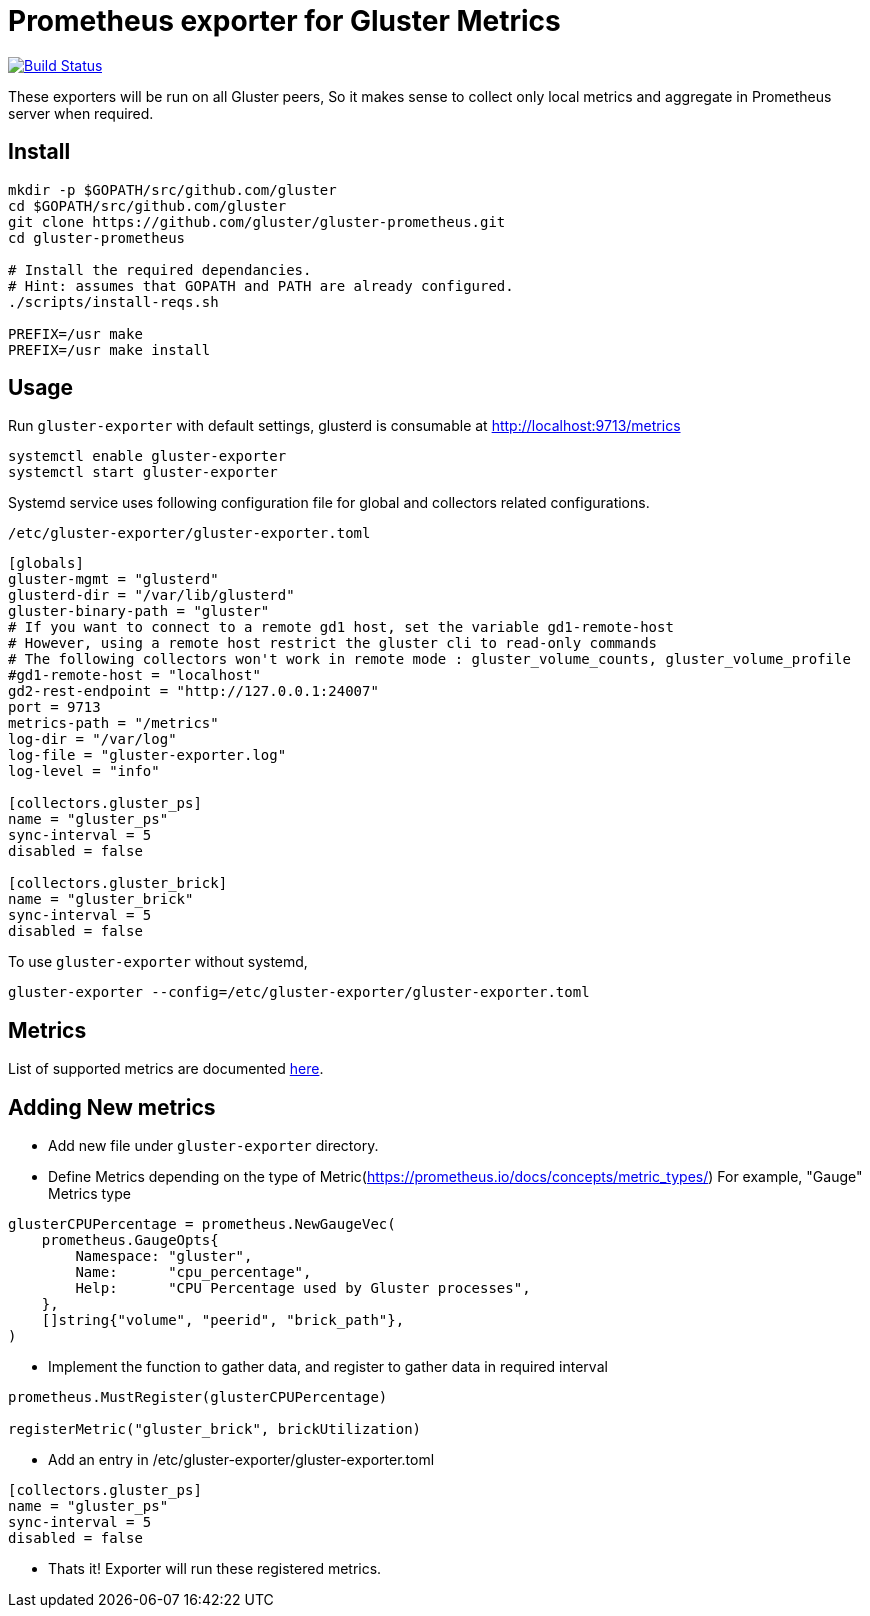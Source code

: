 = Prometheus exporter for Gluster Metrics

image:https://travis-ci.org/gluster/gluster-prometheus.svg?branch=master["Build Status", link="https://travis-ci.org/gluster/gluster-prometheus"]

These exporters will be run on all Gluster peers, So it makes sense to
collect only local metrics and aggregate in Prometheus server when
required.

== Install

----
mkdir -p $GOPATH/src/github.com/gluster
cd $GOPATH/src/github.com/gluster
git clone https://github.com/gluster/gluster-prometheus.git
cd gluster-prometheus

# Install the required dependancies.
# Hint: assumes that GOPATH and PATH are already configured.
./scripts/install-reqs.sh

PREFIX=/usr make
PREFIX=/usr make install
----

== Usage

Run `gluster-exporter` with default settings, glusterd is consumable
at http://localhost:9713/metrics

----
systemctl enable gluster-exporter
systemctl start gluster-exporter
----

Systemd service uses following configuration file for global and
collectors related configurations.

.`/etc/gluster-exporter/gluster-exporter.toml`
[source,toml]
----
[globals]
gluster-mgmt = "glusterd"
glusterd-dir = "/var/lib/glusterd"
gluster-binary-path = "gluster"
# If you want to connect to a remote gd1 host, set the variable gd1-remote-host
# However, using a remote host restrict the gluster cli to read-only commands
# The following collectors won't work in remote mode : gluster_volume_counts, gluster_volume_profile 
#gd1-remote-host = "localhost"
gd2-rest-endpoint = "http://127.0.0.1:24007"
port = 9713
metrics-path = "/metrics"
log-dir = "/var/log"
log-file = "gluster-exporter.log"
log-level = "info"

[collectors.gluster_ps]
name = "gluster_ps"
sync-interval = 5
disabled = false

[collectors.gluster_brick]
name = "gluster_brick"
sync-interval = 5
disabled = false
----

To use `gluster-exporter` without systemd,

----
gluster-exporter --config=/etc/gluster-exporter/gluster-exporter.toml
----

== Metrics

List of supported metrics are documented link:docs/metrics.adoc[here].

== Adding New metrics

* Add new file under `gluster-exporter` directory.
* Define Metrics depending on the type of
  Metric(https://prometheus.io/docs/concepts/metric_types/)
  For example, "Gauge" Metrics type

[source,go]
----
glusterCPUPercentage = prometheus.NewGaugeVec(
    prometheus.GaugeOpts{
        Namespace: "gluster",
        Name:      "cpu_percentage",
        Help:      "CPU Percentage used by Gluster processes",
    },
    []string{"volume", "peerid", "brick_path"},
)
----

* Implement the function to gather data, and register to gather data
  in required interval

[source,go]
----
prometheus.MustRegister(glusterCPUPercentage)

registerMetric("gluster_brick", brickUtilization)
----

* Add an entry in /etc/gluster-exporter/gluster-exporter.toml

[source,toml]
----
[collectors.gluster_ps]
name = "gluster_ps"
sync-interval = 5
disabled = false
----

* Thats it! Exporter will run these registered metrics.
